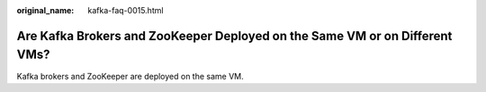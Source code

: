 :original_name: kafka-faq-0015.html

.. _kafka-faq-0015:

Are Kafka Brokers and ZooKeeper Deployed on the Same VM or on Different VMs?
============================================================================

Kafka brokers and ZooKeeper are deployed on the same VM.
